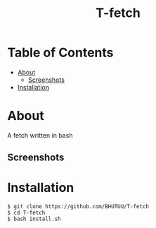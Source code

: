 #+TITLE: T-fetch

* Table of Contents
:PROPERTIES:
:TOC:
:END:
:CONTENTS:
- [[#about][About]]
    - [[#screenshots][Screenshots]]
- [[#installation][Installation]]
:END:

* About
  A fetch written in bash
** Screenshots
   [[https://user-images.githubusercontent.com/85620471/126296800-333c0e8f-a920-425d-9ef2-13a98f486622.jpg]]

* Installation
  #+BEGIN_SRC shell
    $ git clone https://github.com/BHUTUU/T-fetch
    $ cd T-fetch
    $ bash install.sh
  #+END_SRC
